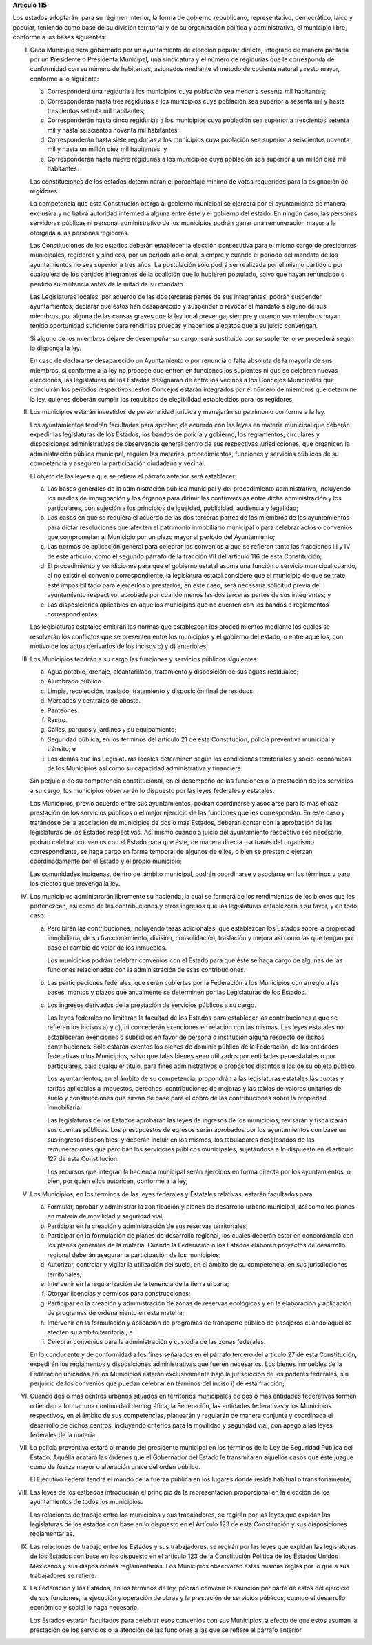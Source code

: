 **Artículo 115**

Los estados adoptarán, para su régimen interior, la forma de gobierno
republicano, representativo, democrático, laico y popular, teniendo como
base de su división territorial y de su organización política y
administrativa, el municipio libre, conforme a las bases siguientes:

I. Cada Municipio será gobernado por un ayuntamiento de elección popular
   directa, integrado de manera paritaria por un Presidente o Presidenta
   Municipal, una sindicatura y el número de regidurías que le
   corresponda de conformidad con su número de habitantes, asignados
   mediante el método de cociente natural y resto mayor, conforme a lo
   siguiente:

   a. Corresponderá una regiduría a los municipios cuya población sea
      menor a sesenta mil habitantes;

   b. Corresponderán hasta tres regidurías a los municipios cuya
      población sea superior a sesenta mil y hasta trescientos setenta
      mil habitantes;

   c. Corresponderán hasta cinco regidurías a los municipios cuya
      población sea superior a trescientos setenta mil y hasta
      seiscientos noventa mil habitantes;

   d. Corresponderán hasta siete regidurías a los municipios cuya
      población sea superior a seiscientos noventa mil y hasta un millón
      diez mil habitantes, y

   e. Corresponderán hasta nueve regidurías a los municipios cuya
      población sea superior a un millón diez mil habitantes.

   Las constituciones de los estados determinarán el porcentaje mínimo
   de votos requeridos para la asignación de regidores.

   La competencia que esta Constitución otorga al gobierno municipal se
   ejercerá por el ayuntamiento de manera exclusiva y no habrá autoridad
   intermedia alguna entre éste y el gobierno del estado. En ningún
   caso, las personas servidoras públicas ni personal administrativo de
   los municipios podrán ganar una remuneración mayor a la otorgada a
   las personas regidoras.

   Las Constituciones de los estados deberán establecer la elección
   consecutiva para el mismo cargo de presidentes municipales, regidores
   y síndicos, por un período adicional, siempre y cuando el periodo del
   mandato de los ayuntamientos no sea superior a tres años. La
   postulación sólo podrá ser realizada por el mismo partido o por
   cualquiera de los partidos integrantes de la coalición que lo
   hubieren postulado, salvo que hayan renunciado o perdido su
   militancia antes de la mitad de su mandato.

   Las Legislaturas locales, por acuerdo de las dos terceras partes de
   sus integrantes, podrán suspender ayuntamientos, declarar que éstos
   han desaparecido y suspender o revocar el mandato a alguno de sus
   miembros, por alguna de las causas graves que la ley local prevenga,
   siempre y cuando sus miembros hayan tenido oportunidad suficiente
   para rendir las pruebas y hacer los alegatos que a su juicio
   convengan.

   Si alguno de los miembros dejare de desempeñar su cargo, será
   sustituido por su suplente, o se procederá según lo disponga la ley.

   En caso de declararse desaparecido un Ayuntamiento o por renuncia o
   falta absoluta de la mayoría de sus miembros, si conforme a la ley no
   procede que entren en funciones los suplentes ni que se celebren
   nuevas elecciones, las legislaturas de los Estados designarán de
   entre los vecinos a los Concejos Municipales que concluirán los
   períodos respectivos; estos Concejos estarán integrados por el número
   de miembros que determine la ley, quienes deberán cumplir los
   requisitos de elegibilidad establecidos para los regidores;

II. Los municipios estarán investidos de personalidad jurídica y
    manejarán su patrimonio conforme a la ley.

    Los ayuntamientos tendrán facultades para aprobar, de acuerdo con
    las leyes en materia municipal que deberán expedir las legislaturas
    de los Estados, los bandos de policía y gobierno, los reglamentos,
    circulares y disposiciones administrativas de observancia general
    dentro de sus respectivas jurisdicciones, que organicen la
    administración pública municipal, regulen las materias,
    procedimientos, funciones y servicios públicos de su competencia y
    aseguren la participación ciudadana y vecinal.

    El objeto de las leyes a que se refiere el párrafo anterior será
    establecer:

    a. Las bases generales de la administración pública municipal y del
       procedimiento administrativo, incluyendo los medios de
       impugnación y los órganos para dirimir las controversias entre
       dicha administración y los particulares, con sujeción a los
       principios de igualdad, publicidad, audiencia y legalidad;

    b. Los casos en que se requiera el acuerdo de las dos terceras
       partes de los miembros de los ayuntamientos para dictar
       resoluciones que afecten el patrimonio inmobiliario municipal o
       para celebrar actos o convenios que comprometan al Municipio por
       un plazo mayor al periodo del Ayuntamiento;

    c. Las normas de aplicación general para celebrar los convenios a
       que se refieren tanto las fracciones III y IV de este artículo,
       como el segundo párrafo de la fracción VII del artículo 116 de
       esta Constitución;

    d. El procedimiento y condiciones para que el gobierno estatal asuma
       una función o servicio municipal cuando, al no existir el
       convenio correspondiente, la legislatura estatal considere que el
       municipio de que se trate esté imposibilitado para ejercerlos o
       prestarlos; en este caso, será necesaria solicitud previa del
       ayuntamiento respectivo, aprobada por cuando menos las dos
       terceras partes de sus integrantes; y

    e. Las disposiciones aplicables en aquellos municipios que no
       cuenten con los bandos o reglamentos correspondientes.

    Las legislaturas estatales emitirán las normas que establezcan los
    procedimientos mediante los cuales se resolverán los conflictos que
    se presenten entre los municipios y el gobierno del estado, o entre
    aquéllos, con motivo de los actos derivados de los incisos c) y d)
    anteriores;

III. Los Municipios tendrán a su cargo las funciones y servicios
     públicos siguientes:

     a. Agua potable, drenaje, alcantarillado, tratamiento y disposición
        de sus aguas residuales;

     b. Alumbrado público.

     c. Limpia, recolección, traslado, tratamiento y disposición final
        de residuos;

     d. Mercados y centrales de abasto.

     e. Panteones.

     f. Rastro.

     g. Calles, parques y jardines y su equipamiento;

     h. Seguridad pública, en los términos del artículo 21 de esta
        Constitución, policía preventiva municipal y tránsito; e

     i. Los demás que las Legislaturas locales determinen según las
        condiciones territoriales y socio-económicas de los Municipios
        así como su capacidad administrativa y financiera.

     Sin perjuicio de su competencia constitucional, en el desempeño de
     las funciones o la prestación de los servicios a su cargo, los
     municipios observarán lo dispuesto por las leyes federales y
     estatales.

     Los Municipios, previo acuerdo entre sus ayuntamientos, podrán
     coordinarse y asociarse para la más eficaz prestación de los
     servicios públicos o el mejor ejercicio de las funciones que les
     correspondan.  En este caso y tratándose de la asociación de
     municipios de dos o más Estados, deberán contar con la aprobación
     de las legislaturas de los Estados respectivas. Así mismo cuando a
     juicio del ayuntamiento respectivo sea necesario, podrán celebrar
     convenios con el Estado para que éste, de manera directa o a través
     del organismo correspondiente, se haga cargo en forma temporal de
     algunos de ellos, o bien se presten o ejerzan coordinadamente por
     el Estado y el propio municipio;

     Las comunidades indígenas, dentro del ámbito municipal, podrán
     coordinarse y asociarse en los términos y para los efectos que
     prevenga la ley.

IV. Los municipios administrarán libremente su hacienda, la cual se
    formará de los rendimientos de los bienes que les pertenezcan, así
    como de las contribuciones y otros ingresos que las legislaturas
    establezcan a su favor, y en todo caso:

    a. Percibirán las contribuciones, incluyendo tasas adicionales, que
       establezcan los Estados sobre la propiedad inmobiliaria, de su
       fraccionamiento, división, consolidación, traslación y mejora así
       como las que tengan por base el cambio de valor de los inmuebles.

       Los municipios podrán celebrar convenios con el Estado para que
       éste se haga cargo de algunas de las funciones relacionadas con
       la administración de esas contribuciones.

    b. Las participaciones federales, que serán cubiertas por la
       Federación a los Municipios con arreglo a las bases, montos y
       plazos que anualmente se determinen por las Legislaturas de los
       Estados.

    c. Los ingresos derivados de la prestación de servicios públicos a
       su cargo.

       Las leyes federales no limitarán la facultad de los Estados para
       establecer las contribuciones a que se refieren los incisos a) y
       c), ni concederán exenciones en relación con las mismas. Las
       leyes estatales no establecerán exenciones o subsidios en favor
       de persona o institución alguna respecto de dichas
       contribuciones. Sólo estarán exentos los bienes de dominio
       público de la Federación, de las entidades federativas o los
       Municipios, salvo que tales bienes sean utilizados por entidades
       paraestatales o por particulares, bajo cualquier título, para
       fines administrativos o propósitos distintos a los de su objeto
       público.

       Los ayuntamientos, en el ámbito de su competencia, propondrán a
       las legislaturas estatales las cuotas y tarifas aplicables a
       impuestos, derechos, contribuciones de mejoras y las tablas de
       valores unitarios de suelo y construcciones que sirvan de base
       para el cobro de las contribuciones sobre la propiedad
       inmobiliaria.

       Las legislaturas de los Estados aprobarán las leyes de ingresos
       de los municipios, revisarán y fiscalizarán sus cuentas
       públicas. Los presupuestos de egresos serán aprobados por los
       ayuntamientos con base en sus ingresos disponibles, y deberán
       incluir en los mismos, los tabuladores desglosados de las
       remuneraciones que perciban los servidores públicos municipales,
       sujetándose a lo dispuesto en el artículo 127 de esta
       Constitución.

       Los recursos que integran la hacienda municipal serán ejercidos
       en forma directa por los ayuntamientos, o bien, por quien ellos
       autoricen, conforme a la ley;

V. Los Municipios, en los términos de las leyes federales y Estatales
   relativas, estarán facultados para:

   a. Formular, aprobar y administrar la zonificación y planes de
      desarrollo urbano municipal, así como los planes en materia de
      movilidad y seguridad vial;

   b. Participar en la creación y administración de sus reservas
      territoriales;

   c. Participar en la formulación de planes de desarrollo regional, los
      cuales deberán estar en concordancia con los planes generales de
      la materia. Cuando la Federación o los Estados elaboren proyectos
      de desarrollo regional deberán asegurar la participación de los
      municipios;

   d. Autorizar, controlar y vigilar la utilización del suelo, en el
      ámbito de su competencia, en sus jurisdicciones territoriales;

   e. Intervenir en la regularización de la tenencia de la tierra
      urbana;

   f. Otorgar licencias y permisos para construcciones;

   g. Participar en la creación y administración de zonas de reservas
      ecológicas y en la elaboración y aplicación de programas de
      ordenamiento en esta materia;

   h. Intervenir en la formulación y aplicación de programas de
      transporte público de pasajeros cuando aquellos afecten su ámbito
      territorial; e

   i. Celebrar convenios para la administración y custodia de las zonas
      federales.

   En lo conducente y de conformidad a los fines señalados en el párrafo
   tercero del artículo 27 de esta Constitución, expedirán los
   reglamentos y disposiciones administrativas que fueren
   necesarios. Los bienes inmuebles de la Federación ubicados en los
   Municipios estarán exclusivamente bajo la jurisdicción de los poderes
   federales, sin perjuicio de los convenios que puedan celebrar en
   términos del inciso i) de esta fracción;

VI. Cuando dos o más centros urbanos situados en territorios municipales
    de dos o más entidades federativas formen o tiendan a formar una
    continuidad demográfica, la Federación, las entidades federativas y
    los Municipios respectivos, en el ámbito de sus competencias,
    planearán y regularán de manera conjunta y coordinada el desarrollo
    de dichos centros, incluyendo criterios para la movilidad y
    seguridad vial, con apego a las leyes federales de la materia.

VII. La policía preventiva estará al mando del presidente municipal en
     los términos de la Ley de Seguridad Pública del Estado. Aquélla
     acatará las órdenes que el Gobernador del Estado le transmita en
     aquellos casos que éste juzgue como de fuerza mayor o alteración
     grave del orden público.

     El Ejecutivo Federal tendrá el mando de la fuerza pública en los
     lugares donde resida habitual o transitoriamente;

VIII. Las leyes de los estbados introducirán el principio de la
      representación proporcional en la elección de los ayuntamientos de
      todos los municipios.

      Las relaciones de trabajo entre los municipios y sus trabajadores,
      se regirán por las leyes que expidan las legislaturas de los
      estados con base en lo dispuesto en el Artículo 123 de esta
      Constitución y sus disposiciones reglamentarias.

IX. Las relaciones de trabajo entre los Estados y sus trabajadores, se
    regirán por las leyes que expidan las legislaturas de los Estados
    con base en los dispuesto en el artículo 123 de la Constitución
    Política de los Estados Unidos Mexicanos y sus disposiciones
    reglamentarias. Los Municipios observarán estas mismas reglas por lo
    que a sus trabajadores se refiere.

X. La Federación y los Estados, en los términos de ley, podrán convenir
   la asunción por parte de éstos del ejercicio de sus funciones, la
   ejecución y operación de obras y la prestación de servicios públicos,
   cuando el desarrollo económico y social lo haga necesario.

   Los Estados estarán facultados para celebrar esos convenios con sus
   Municipios, a efecto de que éstos asuman la prestación de los
   servicios o la atención de las funciones a las que se refiere el
   párrafo anterior.
